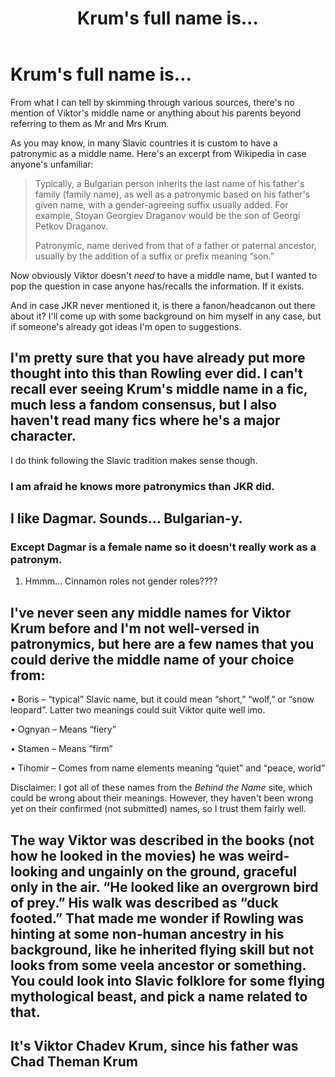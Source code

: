 #+TITLE: Krum's full name is...

* Krum's full name is...
:PROPERTIES:
:Author: nerf-my-heart-softly
:Score: 7
:DateUnix: 1609983049.0
:DateShort: 2021-Jan-07
:FlairText: Discussion
:END:
From what I can tell by skimming through various sources, there's no mention of Viktor's middle name or anything about his parents beyond referring to them as Mr and Mrs Krum.

As you may know, in many Slavic countries it is custom to have a patronymic as a middle name. Here's an excerpt from Wikipedia in case anyone's unfamiliar:

#+begin_quote
  Typically, a Bulgarian person inherits the last name of his father's family (family name), as well as a patronymic based on his father's given name, with a gender-agreeing suffix usually added. For example, Stoyan Georgiev Draganov would be the son of Georgi Petkov Draganov.

  Patronymic, name derived from that of a father or paternal ancestor, usually by the addition of a suffix or prefix meaning “son.” 
#+end_quote

Now obviously Viktor doesn't /need/ to have a middle name, but I wanted to pop the question in case anyone has/recalls the information. If it exists.

And in case JKR never mentioned it, is there a fanon/headcanon out there about it? I'll come up with some background on him myself in any case, but if someone's already got ideas I'm open to suggestions.


** I'm pretty sure that you have already put more thought into this than Rowling ever did. I can't recall ever seeing Krum's middle name in a fic, much less a fandom consensus, but I also haven't read many fics where he's a major character.

I do think following the Slavic tradition makes sense though.
:PROPERTIES:
:Author: TheLetterJ0
:Score: 17
:DateUnix: 1609985446.0
:DateShort: 2021-Jan-07
:END:

*** I am afraid he knows more patronymics than JKR did.
:PROPERTIES:
:Author: ceplma
:Score: 2
:DateUnix: 1610003882.0
:DateShort: 2021-Jan-07
:END:


** I like Dagmar. Sounds... Bulgarian-y.
:PROPERTIES:
:Author: omnenomnom
:Score: 3
:DateUnix: 1609983280.0
:DateShort: 2021-Jan-07
:END:

*** Except Dagmar is a female name so it doesn't really work as a patronym.
:PROPERTIES:
:Author: L3AhMooN
:Score: 5
:DateUnix: 1610003297.0
:DateShort: 2021-Jan-07
:END:

**** Hmmm... Cinnamon roles not gender roles????
:PROPERTIES:
:Author: omnenomnom
:Score: 0
:DateUnix: 1610034086.0
:DateShort: 2021-Jan-07
:END:


** I've never seen any middle names for Viktor Krum before and I'm not well-versed in patronymics, but here are a few names that you could derive the middle name of your choice from:

• Boris -- “typical” Slavic name, but it could mean “short,” “wolf,” or “snow leopard”. Latter two meanings could suit Viktor quite well imo.

• Ognyan -- Means “fiery”

• Stamen -- Means “firm”

• Tihomir -- Comes from name elements meaning “quiet” and “peace, world”

Disclaimer: I got all of these names from the /Behind the Name/ site, which could be wrong about their meanings. However, they haven't been wrong yet on their confirmed (not submitted) names, so I trust them fairly well.
:PROPERTIES:
:Author: kayjayme813
:Score: 2
:DateUnix: 1610028318.0
:DateShort: 2021-Jan-07
:END:


** The way Viktor was described in the books (not how he looked in the movies) he was weird-looking and ungainly on the ground, graceful only in the air. “He looked like an overgrown bird of prey.” His walk was described as “duck footed.” That made me wonder if Rowling was hinting at some non-human ancestry in his background, like he inherited flying skill but not looks from some veela ancestor or something. You could look into Slavic folklore for some flying mythological beast, and pick a name related to that.
:PROPERTIES:
:Author: MTheLoud
:Score: 2
:DateUnix: 1610039654.0
:DateShort: 2021-Jan-07
:END:


** It's Viktor Chadev Krum, since his father was Chad Theman Krum
:PROPERTIES:
:Author: Jon_Riptide
:Score: 4
:DateUnix: 1610001423.0
:DateShort: 2021-Jan-07
:END:
